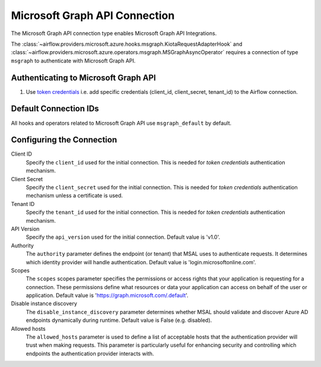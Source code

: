 .. Licensed to the Apache Software Foundation (ASF) under one
    or more contributor license agreements.  See the NOTICE file
    distributed with this work for additional information
    regarding copyright ownership.  The ASF licenses this file
    to you under the Apache License, Version 2.0 (the
    "License"); you may not use this file except in compliance
    with the License.  You may obtain a copy of the License at

 ..   http://www.apache.org/licenses/LICENSE-2.0

 .. Unless required by applicable law or agreed to in writing,
    software distributed under the License is distributed on an
    "AS IS" BASIS, WITHOUT WARRANTIES OR CONDITIONS OF ANY
    KIND, either express or implied.  See the License for the
    specific language governing permissions and limitations
    under the License.



.. _howto/connection:msgraph:

Microsoft Graph API Connection
==============================

The Microsoft Graph API connection type enables Microsoft Graph API Integrations.

The :class:`~airflow.providers.microsoft.azure.hooks.msgraph.KiotaRequestAdapterHook` and :class:`~airflow.providers.microsoft.azure.operators.msgraph.MSGraphAsyncOperator` requires a connection of type ``msgraph`` to authenticate with Microsoft Graph API.

Authenticating to Microsoft Graph API
-------------------------------------

1. Use `token credentials
   <https://docs.microsoft.com/en-us/azure/developer/python/azure-sdk-authenticate?tabs=cmd#authenticate-with-token-credentials>`_
   i.e. add specific credentials (client_id, client_secret, tenant_id) to the Airflow connection.

Default Connection IDs
----------------------

All hooks and operators related to Microsoft Graph API use ``msgraph_default`` by default.

Configuring the Connection
--------------------------

Client ID
    Specify the ``client_id`` used for the initial connection.
    This is needed for *token credentials* authentication mechanism.


Client Secret
    Specify the ``client_secret`` used for the initial connection.
    This is needed for *token credentials* authentication mechanism unless a certificate is used.


Tenant ID
    Specify the ``tenant_id`` used for the initial connection.
    This is needed for *token credentials* authentication mechanism.


API Version
    Specify the ``api_version`` used for the initial connection.
    Default value is 'v1.0'.


Authority
    The ``authority`` parameter defines the endpoint (or tenant) that MSAL uses to authenticate requests.
    It determines which identity provider will handle authentication.
    Default value is 'login.microsoftonline.com'.


Scopes
    The ``scopes`` scopes parameter specifies the permissions or access rights that your application is requesting for a connection.
    These permissions define what resources or data your application can access on behalf of the user or application.
    Default value is 'https://graph.microsoft.com/.default'.


Disable instance discovery
    The ``disable_instance_discovery`` parameter determines whether MSAL should validate and discover Azure AD endpoints dynamically during runtime.
    Default value is False (e.g. disabled).


Allowed hosts
    The ``allowed_hosts`` parameter is used to define a list of acceptable hosts that the authentication provider will trust when making requests.
    This parameter is particularly useful for enhancing security and controlling which endpoints the authentication provider interacts with.


.. raw:: html

  <div align="center" style="padding-bottom:10px">
    <img src="images/msgraph.png"
         alt="Microsoft Graph API connection form">
  </div>


.. spelling:word-list::

    Entra
